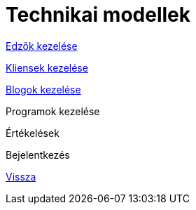 = Technikai modellek

link:technical-models/manage-trainers-technical-model.adoc[Edzők kezelése]

link:technical-models/manage-clients-technical-model.adoc[Kliensek kezelése]

link:technical-models/manage-blogs-technical-model.adoc[Blogok kezelése]

Programok kezelése

Értékelések

Bejelentkezés

link:system-plan.adoc[Vissza]